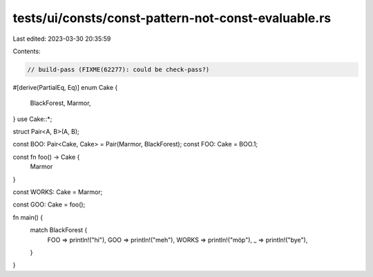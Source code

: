 tests/ui/consts/const-pattern-not-const-evaluable.rs
====================================================

Last edited: 2023-03-30 20:35:59

Contents:

.. code-block:: rs

    // build-pass (FIXME(62277): could be check-pass?)

#[derive(PartialEq, Eq)]
enum Cake {
    BlackForest,
    Marmor,
}
use Cake::*;

struct Pair<A, B>(A, B);

const BOO: Pair<Cake, Cake> = Pair(Marmor, BlackForest);
const FOO: Cake = BOO.1;

const fn foo() -> Cake {
    Marmor
}

const WORKS: Cake = Marmor;

const GOO: Cake = foo();

fn main() {
    match BlackForest {
        FOO => println!("hi"),
        GOO => println!("meh"),
        WORKS => println!("möp"),
        _ => println!("bye"),
    }
}


